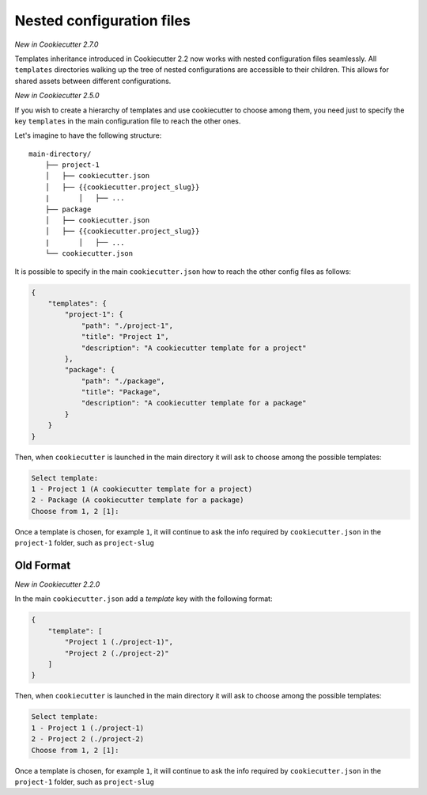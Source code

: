 .. _nested-config-files:

Nested configuration files
--------------------------

*New in Cookiecutter 2.7.0*

Templates inheritance introduced in Cookiecutter 2.2 now works with nested configuration
files seamlessly. All ``templates`` directories walking up the tree of nested
configurations are accessible to their children. This allows for shared assets between
different configurations.

*New in Cookiecutter 2.5.0*

If you wish to create a hierarchy of templates and use cookiecutter to choose among them,
you need just to specify the key ``templates`` in the main configuration file to reach
the other ones.

Let's imagine to have the following structure::

    main-directory/
        ├── project-1
        │   ├── cookiecutter.json
        │   ├── {{cookiecutter.project_slug}}
        |	│   ├── ...
        ├── package
        │   ├── cookiecutter.json
        │   ├── {{cookiecutter.project_slug}}
        |	│   ├── ...
        └── cookiecutter.json

It is possible to specify in the main ``cookiecutter.json`` how to reach the other
config files as follows:

.. code-block:: JSON

    {
        "templates": {
            "project-1": {
                "path": "./project-1",
                "title": "Project 1",
                "description": "A cookiecutter template for a project"
            },
            "package": {
                "path": "./package",
                "title": "Package",
                "description": "A cookiecutter template for a package"
            }
        }
    }

Then, when ``cookiecutter`` is launched in the main directory it will ask to choose
among the possible templates:

.. code-block::

    Select template:
    1 - Project 1 (A cookiecutter template for a project)
    2 - Package (A cookiecutter template for a package)
    Choose from 1, 2 [1]:

Once a template is chosen, for example ``1``, it will continue to ask the info required by
``cookiecutter.json`` in the ``project-1`` folder, such as ``project-slug``


Old Format
++++++++++

*New in Cookiecutter 2.2.0*

In the main ``cookiecutter.json`` add a `template` key with the following format:

.. code-block:: JSON

    {
        "template": [
            "Project 1 (./project-1)",
            "Project 2 (./project-2)"
        ]
    }

Then, when ``cookiecutter`` is launched in the main directory it will ask to choose
among the possible templates:

.. code-block::

    Select template:
    1 - Project 1 (./project-1)
    2 - Project 2 (./project-2)
    Choose from 1, 2 [1]:

Once a template is chosen, for example ``1``, it will continue to ask the info required by
``cookiecutter.json`` in the ``project-1`` folder, such as ``project-slug``

